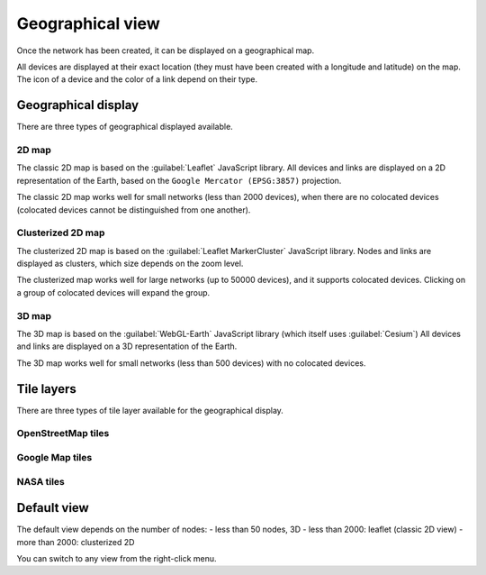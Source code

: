 =================
Geographical view
=================

Once the network has been created, it can be displayed on a geographical map.

All devices are displayed at their exact location (they must have been created with a longitude and latitude) on the map. The icon of a device and the color of a link depend on their type.

Geographical display
--------------------

There are three types of geographical displayed available.

2D map
******

The classic 2D map is based on the :guilabel:`Leaflet` JavaScript library.
All devices and links are displayed on a 2D representation of the Earth, based on the ``Google Mercator (EPSG:3857)`` projection.

The classic 2D map works well for small networks (less than 2000 devices), when there are no colocated devices (colocated devices cannot be distinguished from one another).

.. image:: /_static/views/geographical_view/2D_map.png
   :alt: Classic 2D map
   :align: center

Clusterized 2D map
******************

The clusterized 2D map is based on the :guilabel:`Leaflet MarkerCluster` JavaScript library.
Nodes and links are displayed as clusters, which size depends on the zoom level.

The clusterized map works well for large networks (up to 50000 devices), and it supports colocated devices.
Clicking on a group of colocated devices will expand the group.

.. image:: /_static/views/geographical_view/clusterized_map.png
   :alt: Clusterized 2D map
   :align: center

3D map
******

The 3D map is based on the :guilabel:`WebGL-Earth` JavaScript library (which itself uses :guilabel:`Cesium`)
All devices and links are displayed on a 3D representation of the Earth.

The 3D map works well for small networks (less than 500 devices) with no colocated devices.

.. image:: /_static/views/geographical_view/3D_map.png
   :alt: 3D map
   :align: center

Tile layers
-----------

There are three types of tile layer available for the geographical display.

OpenStreetMap tiles
*******************

.. image:: /_static/views/geographical_view/osm_layer.png
   :alt: Open Street Map
   :align: center

Google Map tiles
****************

.. image:: /_static/views/geographical_view/google_map_layer.png
   :alt: Google Map
   :align: center

NASA tiles
**********

.. image:: /_static/views/geographical_view/nasa_layer.png
   :alt: NASA
   :align: center

Default view
------------

The default view depends on the number of nodes:
- less than 50 nodes, 3D
- less than 2000: leaflet (classic 2D view)
- more than 2000: clusterized 2D

You can switch to any view from the right-click menu.
